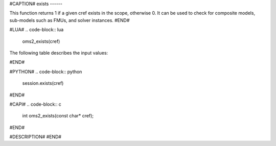 #CAPTION#
exists
------

This function returns 1 if a given cref exists in the scope, otherwise 0. It can be used to check for composite models, sub-models such as FMUs, and solver instances.
#END#

#LUA#
.. code-block:: lua

  oms2_exists(cref)

The following table describes the input values:

#END#

#PYTHON#
.. code-block:: python

  session.exists(cref)

#END#

#CAPI#
.. code-block:: c

  int oms2_exists(const char* cref);

#END#

#DESCRIPTION#
#END#
